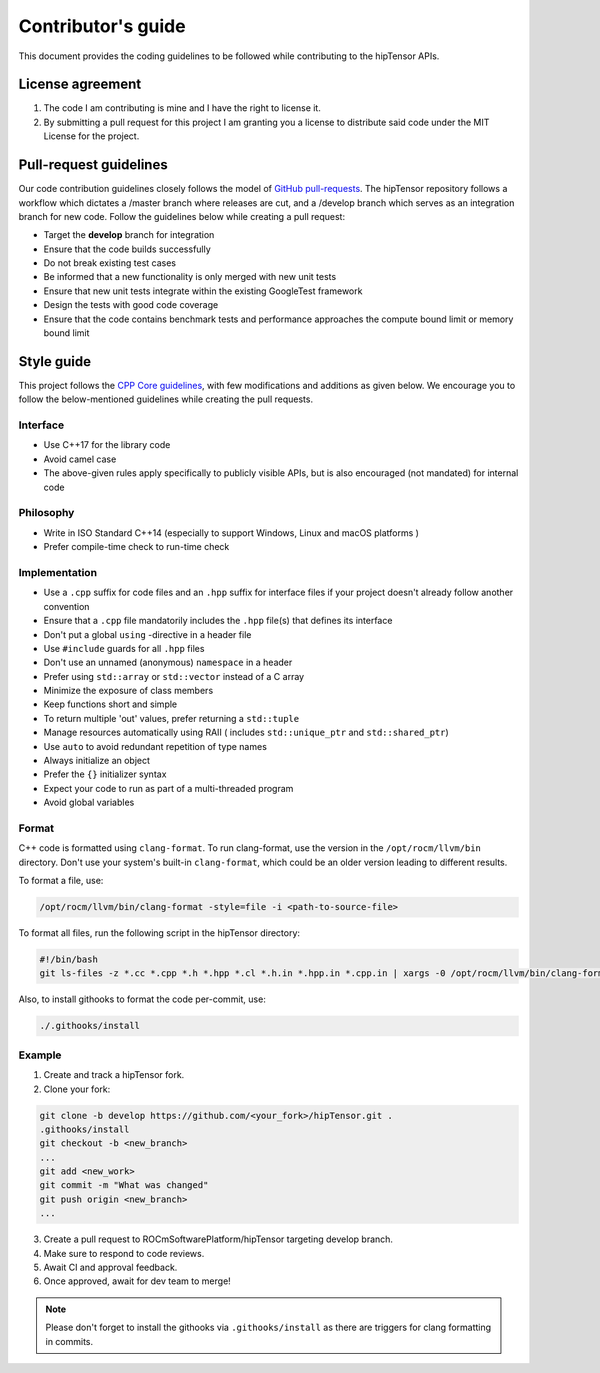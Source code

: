 .. meta::
   :description: A high-performance HIP library for tensor primitives
   :keywords: hipTensor, ROCm, library, API, tool, contribution

.. _contributors-guide:

===================
Contributor's guide
===================

This document provides the coding guidelines to be followed while contributing to the hipTensor APIs.

License agreement
=================

1. The code I am contributing is mine and I have the right to license
   it.

2. By submitting a pull request for this project I am granting you a
   license to distribute said code under the MIT License for the
   project.

Pull-request guidelines
=======================

Our code contribution guidelines closely follows the model of `GitHub
pull-requests <https://help.github.com/articles/using-pull-requests/>`__.
The hipTensor repository follows a workflow which dictates a /master branch where releases are cut, and a
/develop branch which serves as an integration branch for new code. Follow the guidelines below while creating a pull request:

-  Target the **develop** branch for integration
-  Ensure that the code builds successfully
-  Do not break existing test cases
-  Be informed that a new functionality is only merged with new unit tests
-  Ensure that new unit tests integrate within the existing GoogleTest framework
-  Design the tests with good code coverage
-  Ensure that the code contains benchmark tests and performance approaches
   the compute bound limit or memory bound limit

Style guide
============

This project follows the `CPP Core
guidelines <https://github.com/isocpp/CppCoreGuidelines/blob/master/CppCoreGuidelines.md>`__,
with few modifications and additions as given below. We encourage you to follow the below-mentioned guidelines while creating the pull requests.

Interface
---------

-  Use C++17 for the library code
-  Avoid camel case
-  The above-given rules apply specifically to publicly visible APIs, but is also
   encouraged (not mandated) for internal code

Philosophy
----------

-  Write in ISO Standard C++14 (especially to support Windows, Linux and
   macOS platforms )
-  Prefer compile-time check to run-time check

Implementation
--------------

-  Use a ``.cpp`` suffix for code files and an ``.hpp`` suffix for interface files if your project doesn't already follow another
   convention
-  Ensure that a ``.cpp`` file mandatorily includes the ``.hpp`` file(s) that defines its interface
-  Don't put a global ``using`` -directive in a header file
-  Use ``#include`` guards for all ``.hpp`` files
-  Don't use an unnamed (anonymous) ``namespace`` in a header
-  Prefer using ``std::array`` or ``std::vector`` instead of a C array
-  Minimize the exposure of class members
-  Keep functions short and simple
-  To return multiple 'out' values, prefer returning a ``std::tuple``
-  Manage resources automatically using RAII ( includes ``std::unique_ptr`` and ``std::shared_ptr``)
-  Use ``auto`` to avoid redundant repetition of type names
-  Always initialize an object
-  Prefer the ``{}`` initializer syntax
-  Expect your code to run as part of a multi-threaded program
-  Avoid global variables

Format
------

C++ code is formatted using ``clang-format``. To run clang-format,
use the version in the ``/opt/rocm/llvm/bin`` directory. Don't use your
system's built-in ``clang-format``, which could be an older version leading to different results.

To format a file, use:

.. code-block:: bash

   /opt/rocm/llvm/bin/clang-format -style=file -i <path-to-source-file>

To format all files, run the following script in the hipTensor directory:

.. code-block:: bash

   #!/bin/bash
   git ls-files -z *.cc *.cpp *.h *.hpp *.cl *.h.in *.hpp.in *.cpp.in | xargs -0 /opt/rocm/llvm/bin/clang-format -style=file -i

Also, to install githooks to format the code per-commit, use:

.. code-block:: bash

   ./.githooks/install

Example
-------

1. Create and track a hipTensor fork.
2. Clone your fork:

.. code-block:: bash

    git clone -b develop https://github.com/<your_fork>/hipTensor.git .
    .githooks/install
    git checkout -b <new_branch>
    ...
    git add <new_work>
    git commit -m "What was changed"
    git push origin <new_branch>
    ...

3. Create a pull request to ROCmSoftwarePlatform/hipTensor targeting develop branch.
4. Make sure to respond to code reviews.
5. Await CI and approval feedback.
6. Once approved, await for dev team to merge!

.. note::
    Please don't forget to install the githooks via ``.githooks/install`` as there are triggers for clang formatting in commits.
